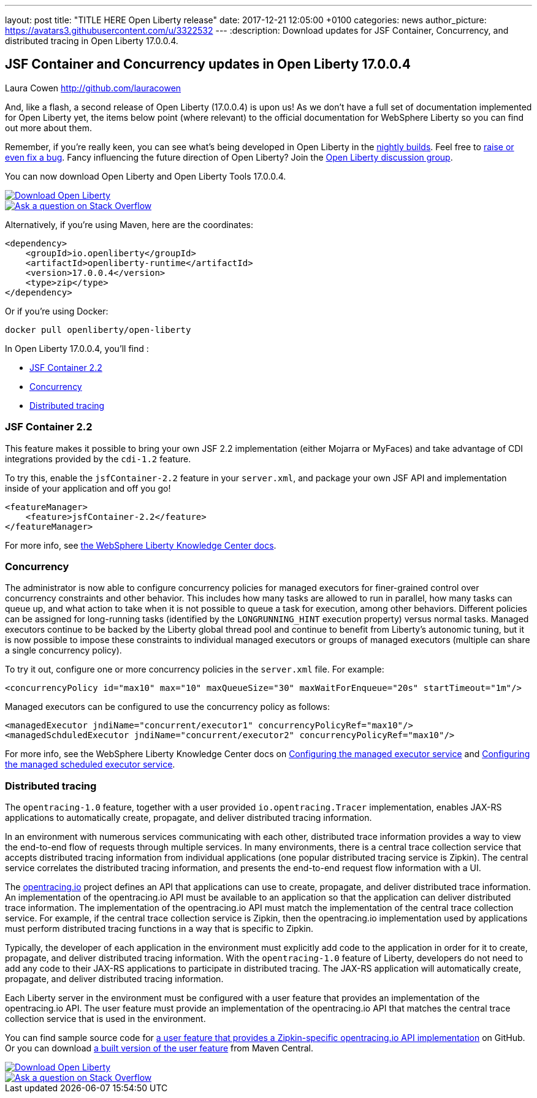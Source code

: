 ---
layout: post
title:  "TITLE HERE Open Liberty release"
date:   2017-12-21 12:05:00 +0100
categories: news
author_picture: https://avatars3.githubusercontent.com/u/3322532
---
:description: Download updates for JSF Container, Concurrency, and distributed tracing in Open Liberty 17.0.0.4.

== JSF Container and Concurrency updates in  Open Liberty 17.0.0.4
Laura Cowen <http://github.com/lauracowen>

And, like a flash, a second release of Open Liberty (17.0.0.4) is upon us! As we don't have a full set of documentation implemented for Open Liberty yet, the items below point (where relevant) to the official documentation for WebSphere Liberty so you can find out more about them.

Remember, if you're really keen, you can see what's being developed in Open Liberty in the https://openliberty.io/downloads/[nightly builds]. Feel free to https://openliberty.io/contribute/[raise or even fix a bug]. Fancy influencing the future direction of Open Liberty? Join the https://groups.io/g/openliberty[Open Liberty discussion group].

You can now download Open Liberty and Open Liberty Tools 17.0.0.4.

[link=https://openliberty.io/downloads/]
image::/img/blog_btn_download-ol.svg[Download Open Liberty]

[link=https://stackoverflow.com/tags/open-liberty]
image::/img/blog_btn_stack.svg[Ask a question on Stack Overflow]

Alternatively, if you're using Maven, here are the coordinates:

[source,xml]
----
<dependency>
    <groupId>io.openliberty</groupId>
    <artifactId>openliberty-runtime</artifactId>
    <version>17.0.0.4</version>
    <type>zip</type>
</dependency>
----

Or if you're using Docker:

[source]
----
docker pull openliberty/open-liberty
----

In Open Liberty 17.0.0.4, you'll find :

* <<jsfcontainer22,JSF Container 2.2>>
* <<concurrency,Concurrency>>
* <<opentracing,Distributed tracing>>

[#jsfcontainer22]
### JSF Container 2.2

This feature makes it possible to bring your own JSF 2.2 implementation (either Mojarra or MyFaces) and take advantage of CDI integrations provided by the `cdi-1.2` feature.

To try this, enable the `jsfContainer-2.2` feature in your `server.xml`, and package your own JSF API and implementation inside of your application and off you go!

[source,xml]
----
<featureManager>
    <feature>jsfContainer-2.2</feature>
</featureManager>
----

For more info, see https://www.ibm.com/support/knowledgecenter/was_beta_liberty/com.ibm.websphere.wlp.nd.multiplatform.doc/ae/twlp_jsf22_implementations.html[the WebSphere Liberty Knowledge Center docs].



[#concurrency]
### Concurrency

The administrator is now able to configure concurrency policies for managed executors for finer-grained control over concurrency constraints and other behavior.  This includes how many tasks are allowed to run in parallel, how many tasks can queue up, and what action to take when it is not possible to queue a task for execution, among other behaviors.  Different policies can be assigned for long-running tasks (identified by the `LONGRUNNING_HINT` execution property) versus normal tasks.  Managed executors continue to be backed by the Liberty global thread pool and continue to benefit from Liberty's autonomic tuning, but it is now possible to impose these constraints to individual managed executors or groups of managed executors (multiple can share a single concurrency policy).

To try it out, configure one or more concurrency policies in the `server.xml` file. For example:

[source,xml]
----
<concurrencyPolicy id="max10" max="10" maxQueueSize="30" maxWaitForEnqueue="20s" startTimeout="1m"/>
----

Managed executors can be configured to use the concurrency policy as follows:

[source,xml]
----
<managedExecutor jndiName="concurrent/executor1" concurrencyPolicyRef="max10"/>
<managedSchduledExecutor jndiName="concurrent/executor2" concurrencyPolicyRef="max10"/>
----

For more info, see the WebSphere Liberty Knowledge Center docs on https://www.ibm.com/support/knowledgecenter/SSEQTP_liberty/com.ibm.websphere.liberty.autogen.base.doc/ae/rwlp_config_managedExecutorService.html[Configuring the managed executor service] and https://www.ibm.com/support/knowledgecenter/SSEQTP_liberty/com.ibm.websphere.liberty.autogen.base.doc/ae/rwlp_config_managedScheduledExecutorService.html[Configuring the managed scheduled executor service].

[#opentracing]
### Distributed tracing

The `opentracing-1.0` feature, together with a user provided `io.opentracing.Tracer` implementation, enables JAX-RS applications to automatically create, propagate, and deliver distributed tracing information.

In an environment with numerous services communicating with each other, distributed trace information provides a way to view the end-to-end flow of requests through multiple services. In many environments, there is a central trace collection service that accepts distributed tracing information from individual applications (one popular distributed tracing service is Zipkin). The central service correlates the distributed tracing information, and presents the end-to-end request flow information with a UI.

The http://opentracing.io/[opentracing.io] project defines an API that applications can use to create, propagate, and deliver distributed trace information. An implementation of the opentracing.io API must be available to an application so that the application can deliver distributed trace information. The implementation of the opentracing.io API must match the implementation of the central trace collection service. For example, if the central trace collection service is Zipkin, then the opentracing.io implementation used by applications must perform distributed tracing functions in a way that is specific to Zipkin.

Typically, the developer of each application in the environment must explicitly add code to the application in order for it to create, propagate, and deliver distributed tracing information. With the `opentracing-1.0` feature of Liberty, developers do not need to add any code to their JAX-RS applications to participate in distributed tracing. The JAX-RS application will automatically create, propagate, and deliver distributed tracing information.

Each Liberty server in the environment must be configured with a user feature that provides an implementation of the opentracing.io API. The user feature must provide an implementation of the opentracing.io API that matches the central trace collection service that is used in the environment.

You can find sample source code for https://github.com/WASdev/sample.opentracing.zipkintracer[a user feature that provides a Zipkin-specific opentracing.io API implementation] on GitHub. Or you can download http://central.maven.org/maven2/net/wasdev/wlp/tracer/liberty-opentracing-zipkintracer/1.0/liberty-opentracing-zipkintracer-1.0-sample.zip[a built version of the user feature] from Maven Central.







[link=https://openliberty.io/downloads/]
image::/img/blog_btn_download-ol.svg[Download Open Liberty]

[link=https://stackoverflow.com/tags/open-liberty]
image::/img/blog_btn_stack.svg[Ask a question on Stack Overflow]

